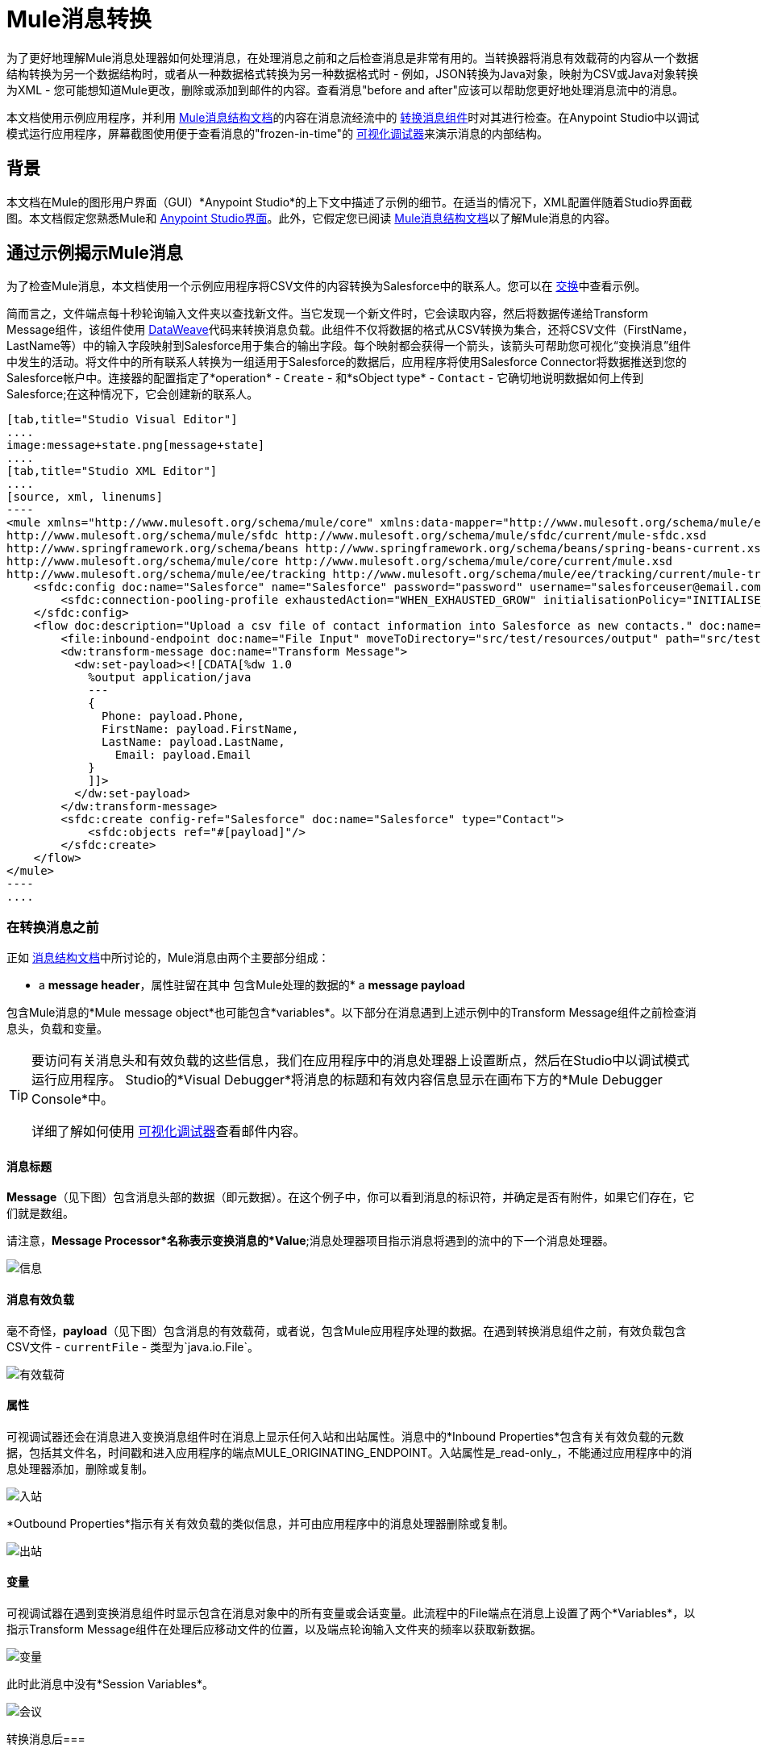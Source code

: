 =  Mule消息转换
:keywords: studio, server, components, message, mule message

为了更好地理解Mule消息处理器如何处理消息，在处理消息之前和之后检查消息是非常有用的。当转换器将消息有效载荷的内容从一个数据结构转换为另一个数据结构时，或者从一种数据格式转换为另一种数据格式时 - 例如，JSON转换为Java对象，映射为CSV或Java对象转换为XML  - 您可能想知道Mule更改，删除或添加到邮件的内容。查看消息"before and after"应该可以帮助您更好地处理消息流中的消息。

本文档使用示例应用程序，并利用 link:/mule-user-guide/v/3.8/mule-message-structure[Mule消息结构文档]的内容在消息流经流中的 link:/mule-user-guide/v/3.8/dataweave[转换消息组件]时对其进行检查。在Anypoint Studio中以调试模式运行应用程序，屏幕截图使用便于查看消息的"frozen-in-time"的 link:/anypoint-studio/v/6/studio-visual-debugger[可视化调试器]来演示消息的内部结构。

== 背景

本文档在Mule的图形用户界面（GUI）*Anypoint Studio*的上下文中描述了示例的细节。在适当的情况下，XML配置伴随着Studio界面截图。本文档假定您熟悉Mule和 link:/anypoint-studio/v/6/[Anypoint Studio界面]。此外，它假定您已阅读 link:/mule-user-guide/v/3.8/mule-message-structure[Mule消息结构文档]以了解Mule消息的内容。

== 通过示例揭示Mule消息

为了检查Mule消息，本文档使用一个示例应用程序将CSV文件的内容转换为Salesforce中的联系人。您可以在 link:/anypoint-exchange[交换]中查看示例。

简而言之，文件端点每十秒轮询输入文件夹以查找新文件。当它发现一个新文件时，它会读取内容，然后将数据传递给Transform Message组件，该组件使用 link:/mule-user-guide/v/3.8/dataweave[DataWeave]代码来转换消息负载。此组件不仅将数据的格式从CSV转换为集合，还将CSV文件（FirstName，LastName等）中的输入字段映射到Salesforce用于集合的输出字段。每个映射都会获得一个箭头，该箭头可帮助您可视化“变换消息”组件中发生的活动。将文件中的所有联系人转换为一组适用于Salesforce的数据后，应用程序将使用Salesforce Connector将数据推送到您的Salesforce帐户中。连接器的配置指定了*operation*  -  `Create`  - 和*sObject type*  -  `Contact`  - 它确切地说明数据如何上传到Salesforce;在这种情况下，它会创建新的联系人。

[tabs]
------
[tab,title="Studio Visual Editor"]
....
image:message+state.png[message+state]
....
[tab,title="Studio XML Editor"]
....
[source, xml, linenums]
----
<mule xmlns="http://www.mulesoft.org/schema/mule/core" xmlns:data-mapper="http://www.mulesoft.org/schema/mule/ee/data-mapper" xmlns:doc="http://www.mulesoft.org/schema/mule/documentation" xmlns:file="http://www.mulesoft.org/schema/mule/file" xmlns:sfdc="http://www.mulesoft.org/schema/mule/sfdc" xmlns:spring="http://www.springframework.org/schema/beans" xmlns:tracking="http://www.mulesoft.org/schema/mule/ee/tracking" xmlns:xsi="http://www.w3.org/2001/XMLSchema-instance" xsi:schemaLocation="http://www.mulesoft.org/schema/mule/file http://www.mulesoft.org/schema/mule/file/current/mule-file.xsd
http://www.mulesoft.org/schema/mule/sfdc http://www.mulesoft.org/schema/mule/sfdc/current/mule-sfdc.xsd
http://www.springframework.org/schema/beans http://www.springframework.org/schema/beans/spring-beans-current.xsd
http://www.mulesoft.org/schema/mule/core http://www.mulesoft.org/schema/mule/core/current/mule.xsd
http://www.mulesoft.org/schema/mule/ee/tracking http://www.mulesoft.org/schema/mule/ee/tracking/current/mule-tracking-ee.xsd">
    <sfdc:config doc:name="Salesforce" name="Salesforce" password="password" username="salesforceuser@email.com">
        <sfdc:connection-pooling-profile exhaustedAction="WHEN_EXHAUSTED_GROW" initialisationPolicy="INITIALISE_ONE"/>
    </sfdc:config>
    <flow doc:description="Upload a csv file of contact information into Salesforce as new contacts." doc:name="Contacts_to_SFDC" name="Contacts_to_SFDC">
        <file:inbound-endpoint doc:name="File Input" moveToDirectory="src/test/resources/output" path="src/test/resources/input" pollingFrequency="10000" responseTimeout="10000"/>
        <dw:transform-message doc:name="Transform Message">
          <dw:set-payload><![CDATA[%dw 1.0
            %output application/java
            ---
            {
              Phone: payload.Phone,
              FirstName: payload.FirstName,
              LastName: payload.LastName,
            	Email: payload.Email
            }
            ]]>
          </dw:set-payload>
        </dw:transform-message>
        <sfdc:create config-ref="Salesforce" doc:name="Salesforce" type="Contact">
            <sfdc:objects ref="#[payload]"/>
        </sfdc:create>
    </flow>
</mule>
----
....
------

=== 在转换消息之前

正如 link:/mule-user-guide/v/3.8/mule-message-structure[消息结构文档]中所讨论的，Mule消息由两个主要部分组成：

*  a *message header*，属性驻留在其中
包含Mule处理的数据的*  a *message payload*

包含Mule消息的*Mule message object*也可能包含*variables*。以下部分在消息遇到上述示例中的Transform Message组件之前检查消息头，负载和变量。

[TIP]
====
要访问有关消息头和有效负载的这些信息，我们在应用程序中的消息处理器上设置断点，然后在Studio中以调试模式运行应用程序。 Studio的*Visual Debugger*将消息的标题和有效内容信息显示在画布下方的*Mule Debugger Console*中。

详细了解如何使用 link:/anypoint-studio/v/6/studio-visual-debugger[可视化调试器]查看邮件内容。
====

==== 消息标题

*Message*（见下图）包含消息头部的数据（即元数据）。在这个例子中，你可以看到消息的标识符，并确定是否有附件，如果它们存在，它们就是数组。

请注意，*Message Processor*名称表示变换消息的*Value*;消息处理器项目指示消息将遇到的流中的下一个消息处理器。

image:message.png[信息]

==== 消息有效负载

毫不奇怪，*payload*（见下图）包含消息的有效载荷，或者说，包含Mule应用程序处理的数据。在遇到转换消息组件之前，有效负载包含CSV文件 -  `currentFile`  - 类型为`java.io.File`。

image:payload.png[有效载荷]

==== 属性

可视调试器还会在消息进入变换消息组件时在消息上显示任何入站和出站属性。消息中的*Inbound Properties*包含有关有效负载的元数据，包括其文件名，时间戳和进入应用程序的端点MULE_ORIGINATING_ENDPOINT。入站属性是_read-only_，不能通过应用程序中的消息处理器添加，删除或复制。

image:inbound.png[入站] +

*Outbound Properties*指示有关有效负载的类似信息，并可由应用程序中的消息处理器删除或复制。

image:outbound.png[出站] +

==== 变量

可视调试器在遇到变换消息组件时显示包含在消息对象中的所有变量或会话变量。此流程中的File端点在消息上设置了两个*Variables*，以指示Transform Message组件在处理后应移动文件的位置，以及端点轮询输入文件夹的频率以获取新数据。

image:variables.png[变量] +

此时此消息中没有*Session Variables*。

image:session.png[会议] +

转换消息后=== 

此应用程序中的Transform Message组件的任务是将CSV文件的内容转换为Salesforce可处理的Java对象。此外，它还映射内容，以便CSV文件的名称列中的值转换为Salesforce联系人中的名称字段，以此类推每个字段。下面显示从该组件中出现的消息。

==== 消息标题

“转换消息”组件未对*message*标头内容进行更改。

image:message2.png[消息2]

==== 消息有效负载

转换消息组件已经极大地改变了*payload*！现在，一个地图数组列表（图像在下面，顶部），来自CSV文件的联系人显示为每个散列图的值。进一步扩展内容，每个hashmap包含一个键值对（下方，下方）。

image:payload2.png[payload2]

image:keyValuePair.png[keyValuePair]

==== 属性

由于Mule消息处理器无法添加，删除或对*inbound properties*执行操作，因此没有任何更改。

image:inbound2.png[inbound2]

转换消息组件未设置，删除或复制消息上的任何*outbound properties*。

image:outbound2.png[outbound2]

==== 变量

转换消息组件未添加或删除任何*Variables*或*Session Variables*。

image:variables2.png[variables2]

image:session2.png[会议2]

== 更多示例

==== 在消息上设置变量

流中的 link:/mule-user-guide/v/3.8/variable-transformer-reference[变压器]将消息的有效负载设置为消息上的minPrice变量。回想一下，消息处理器项目指示消息将遇到的流中的下一个消息处理器。

[source, xml, linenums]
----
<flow>
...
    <set-variable doc:name="Variable" value="#[payload]" variableName="minPrice"/>
...
</flow>
----

之前+
  image:beforeVariable.png[beforeVariable]

AFTER +
  image:afterVariable.png[afterVariable] +

==== 在消息上设置属性

流中的 link:/mule-user-guide/v/3.8/property-transformer-reference[物业变压器]将消息的有效负载设置为消息上的`size`属性。

[source, xml, linenums]
----
<flow>
...
    <set-property doc:name="Property" propertyName="size" value="small"/>
...
</flow>
----

之前

image:beforeProperty.png[beforeProperty] +

后

image:afterProperty.png[afterProperty] +

==== 在消息上设置有效负载

流中的 link:/mule-user-guide/v/3.8/set-payload-transformer-reference[设置有效负载变压器]将字符串`Hello, World.`替换为消息的有效负载

之前

image:beforeSetPayload.png[beforeSetPayload] +

后

image:afterSetPayload.png[afterSetPayload]

[TIP]
====
要访问您在流中的早期消息中设置的属性或变量，或者在应用程序中使用不同的流，请使用MEL表达式。

在标题设置和使用属性和变量标题下的 link:/mule-user-guide/v/3.8/mule-message-structure[Mule消息结构]文档中了解更多信息。
====

== 另请参阅

*   *NEXT STEP:*请阅读 link:/mule-user-guide/v/3.8/global-elements[全球元素]。
*  详细了解 link:/anypoint-studio/v/6/studio-visual-debugger[Studio可视化调试器]。
